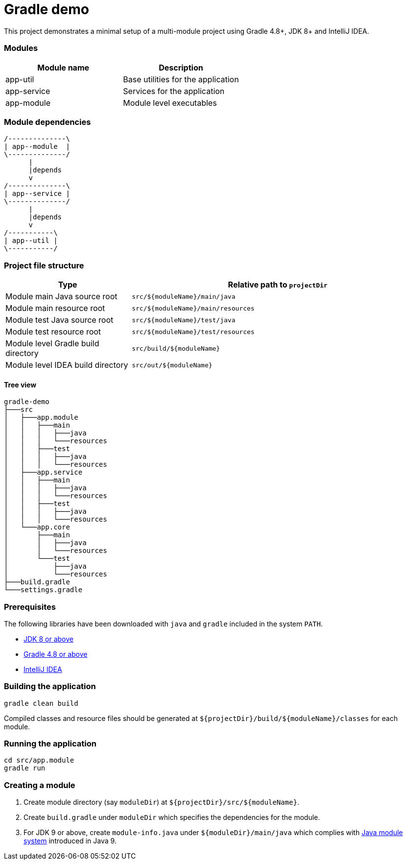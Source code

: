= Gradle demo

This project demonstrates a minimal setup of a multi-module project using Gradle 4.8+, JDK 8+ and IntelliJ IDEA.

=== Modules

|===
|Module name|Description

|app-util|Base utilities for the application
|app-service|Services for the application
|app-module|Module level executables
|===

=== Module dependencies

[ditaa]
....
/--------------\
| app--module  |
\--------------/
      |
      |depends
      v
/--------------\
| app--service |
\--------------/
      |
      |depends
      v
/-----------\
| app--util |
\-----------/
....


=== Project file structure

[cols="3,7"]
|===
|Type|Relative path to `projectDir`

|Module main Java source root|`src/${moduleName}/main/java`
|Module main resource root|`src/${moduleName}/main/resources`
|Module test Java source root|`src/${moduleName}/test/java`
|Module test resource root|`src/${moduleName}/test/resources`
|Module level Gradle build directory|`src/build/${moduleName}`
|Module level IDEA build directory|`src/out/${moduleName}`
|===

==== Tree view

 gradle-demo
 ├───src
 │   ├───app.module
 │   │   ├───main
 │   │   │   ├───java
 │   │   │   └───resources
 │   │   ├───test
 │   │   │   ├───java
 │   │   │   └───resources
 │   ├───app.service
 │   │   ├───main
 │   │   │   ├───java
 │   │   │   └───resources
 │   │   ├───test
 │   │   │   ├───java
 │   │   │   └───resources
 │   └───app.core
 │       ├───main
 │       │   ├───java
 │       │   └───resources
 │       └───test
 │           ├───java
 │           └───resources
 ├───build.gradle
 └───settings.gradle


=== Prerequisites

The following libraries have been downloaded with `java` and `gradle` included in the system `PATH`.

- http://www.oracle.com/technetwork/java/javase/downloads/index.html[JDK 8 or above]
- https://gradle.org/releases/[Gradle 4.8 or above]
- https://www.jetbrains.com/idea/download/[IntelliJ IDEA]

=== Building the application

 gradle clean build

Compiled classes and resource files should be generated at `${projectDir}/build/${moduleName}/classes` for each module.

=== Running the application

 cd src/app.module
 gradle run

=== Creating a module

. Create module directory (say `moduleDir`) at `${projectDir}/src/${moduleName}`.
. Create `build.gradle` under `moduleDir` which specifies the dependencies for the module.
. For JDK 9 or above, create `module-info.java` under `${moduleDir}/main/java` which complies with https://www.oracle.com/corporate/features/understanding-java-9-modules.html[Java module system] introduced in Java 9.
